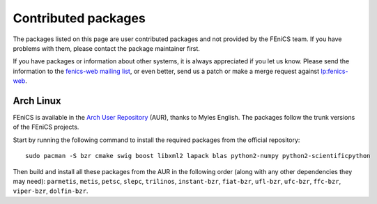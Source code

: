 .. _contributed_packages:

####################
Contributed packages
####################

The packages listed on this page are user contributed packages and not
provided by the FEniCS team. If you have problems with them, please
contact the package maintainer first.

If you have packages or information about other systems, it is always
appreciated if you let us know. Please send the information to the
`fenics-web mailing list <fenics-web@lists.launchpad.net>`__, or even
better, send us a patch or make a merge request against `lp:fenics-web
<https://code.launchpad.net/~fenics-web-core/fenics-web/main>`__.

**********
Arch Linux
**********

FEniCS is available in the `Arch User Repository
<https://wiki.archlinux.org/index.php/Arch_User_Repository>`__ (AUR),
thanks to Myles English. The packages follow the trunk versions of the
FEniCS projects.

Start by running the following command to install the required packages
from the official repository::

    sudo pacman -S bzr cmake swig boost libxml2 lapack blas python2-numpy python2-scientificpython

Then build and install all these packages from the AUR in the following
order (along with any other dependencies they may need): ``parmetis``,
``metis``, ``petsc``, ``slepc``, ``trilinos``, ``instant-bzr``,
``fiat-bzr``, ``ufl-bzr``, ``ufc-bzr``, ``ffc-bzr``, ``viper-bzr``,
``dolfin-bzr``.
